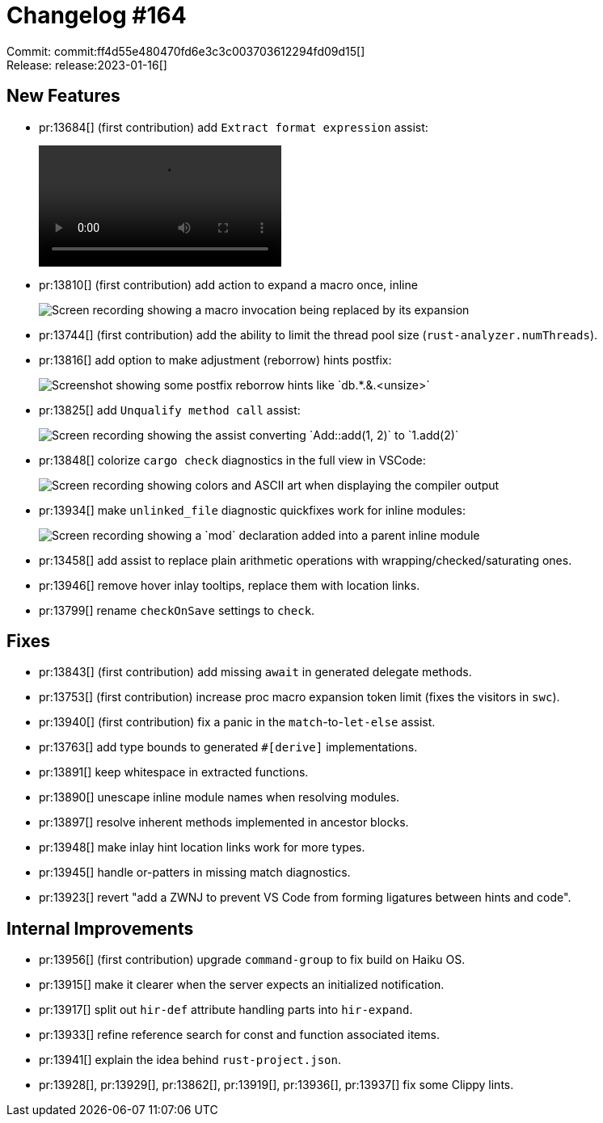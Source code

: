 = Changelog #164
:sectanchors:
:experimental:
:page-layout: post

Commit: commit:ff4d55e480470fd6e3c3c003703612294fd09d15[] +
Release: release:2023-01-16[]

== New Features

* pr:13684[] (first contribution) add `Extract format expression` assist:
+
video::https://user-images.githubusercontent.com/38400669/204344911-f1f8fbd2-706d-414e-b1ab-d309376efb9b.mov[options=loop]
* pr:13810[] (first contribution) add action to expand a macro once, inline
+
image::https://user-images.githubusercontent.com/10906982/208813167-3123e379-8fd5-4206-a4f4-5af1129565f9.gif["Screen recording showing a macro invocation being replaced by its expansion"]
* pr:13744[] (first contribution) add the ability to limit the thread pool size (`rust-analyzer.numThreads`).
* pr:13816[] add option to make adjustment (reborrow) hints postfix:
+
image::https://user-images.githubusercontent.com/38225716/208941721-d48d316f-a918-408a-9757-8d4e2b402a66.png["Screenshot showing some postfix reborrow hints like `db.*.&.<unsize>`"]
* pr:13825[] add `Unqualify method call` assist:
+
image::https://user-images.githubusercontent.com/38225716/209206554-8f067206-6fa6-48f8-849e-f6d36ee2e5a1.gif["Screen recording showing the assist converting `Add::add(1, 2)` to `1.add(2)`"]
* pr:13848[] colorize `cargo check` diagnostics in the full view in VSCode:
+
image::https://user-images.githubusercontent.com/11131775/209479884-10eef8ca-37b4-4aae-88f7-3591ac01b25e.gif["Screen recording showing colors and ASCII art when displaying the compiler output"]
* pr:13934[] make `unlinked_file` diagnostic quickfixes work for inline modules:
+
image::https://user-images.githubusercontent.com/3757771/211927799-023e48ee-7cdd-4dd7-8e25-a23eddc7d897.gif["Screen recording showing a `mod` declaration added into a parent inline module"]
* pr:13458[] add assist to replace plain arithmetic operations with wrapping/checked/saturating ones.
* pr:13946[] remove hover inlay tooltips, replace them with location links.
* pr:13799[] rename `checkOnSave` settings to `check`.

== Fixes

* pr:13843[] (first contribution) add missing `await` in generated delegate methods.
* pr:13753[] (first contribution) increase proc macro expansion token limit (fixes the visitors in `swc`).
* pr:13940[] (first contribution) fix a panic in the `match`-to-`let-else` assist.
* pr:13763[] add type bounds to generated `#[derive]` implementations.
* pr:13891[] keep whitespace in extracted functions.
* pr:13890[] unescape inline module names when resolving modules.
* pr:13897[] resolve inherent methods implemented in ancestor blocks.
* pr:13948[] make inlay hint location links work for more types.
* pr:13945[] handle or-patters in missing match diagnostics.
* pr:13923[] revert "add a ZWNJ to prevent VS Code from forming ligatures between hints and code".

== Internal Improvements

* pr:13956[] (first contribution) upgrade `command-group` to fix build on Haiku OS.
* pr:13915[] make it clearer when the server expects an initialized notification.
* pr:13917[] split out `hir-def` attribute handling parts into `hir-expand`.
* pr:13933[] refine reference search for const and function associated items.
* pr:13941[] explain the idea behind `rust-project.json`.
* pr:13928[], pr:13929[], pr:13862[], pr:13919[], pr:13936[], pr:13937[] fix some Clippy lints.
